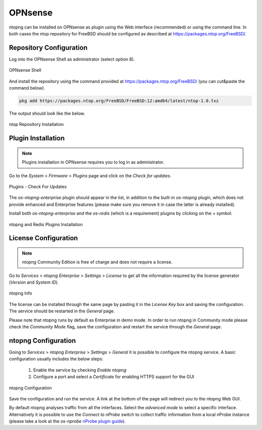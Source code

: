 .. _OPNsenseIntegration:

OPNsense
########

ntopng can be installed on OPNsense as plugin using the Web interface (recommended)
or using the command line. In both cases the ntop repository for FreeBSD should be
configured as described at https://packages.ntop.org/FreeBSD/.

Repository Configuration
========================

Log into the OPNsense Shell as administrator (select option 8).

.. figure:: ../img/opnsense_shell.png
  :align: center
  :alt: OPNsense Shell

  OPNsense Shell

And install the repository using the command provided at https://packages.ntop.org/FreeBSD/
(you can cut&paste the command below).

.. code:: bash

   pkg add https://packages.ntop.org/FreeBSD/FreeBSD:12:amd64/latest/ntop-1.0.txz   

The output should look like the below.

.. figure:: ../img/opnsense_repo_installation.png
  :align: center
  :alt: ntop Repo Installation

  ntop Repository Installation


Plugin Installation
===================

.. note::

   Plugins installation in OPNsense requires you to log in as administrator.

Go to the *System* > *Firmware* > *Plugins* page and click on the *Check for updates*.

.. figure:: ../img/opnsense_check_for_updates.png
  :align: center
  :alt: Check for updates

  Plugins - Check For Updates


The *os-ntopng-enterprise* plugin should appear in the list, in addition to the built-in
*os-ntopng* plugin, which does not provide enhanced and Enterprise features (please make
sure you remove it in case the latter is already installed).

Install both *os-ntopng-enterprise* and the *os-redis* (which is a requirement) plugins by
clicking on the *+* symbol.

.. figure:: ../img/opnsense_plugins_installed.png
  :align: center
  :alt: Plugins Installation

  ntopng and Redis Plugins Installation

License Configuration
=====================

.. note::

   ntopng Community Edition is free of charge and does not require a license.

Go to *Services* > *ntopng Enterprise* > *Settings* > *License* to get all the information required
by the license generator (*Version* and *System ID*).

.. figure:: ../img/opnsense_ntopng_info.png
  :align: center
  :alt: ntopng Info

  ntopng Info

The license can be installed through the same page by pasting it in the *License Key*
box and saving the configuration. The service should be restarted in the *General* page.

Please note that ntopng runs by default as Enterprise in demo mode. In order to run
ntopng in Community mode please check the *Community Mode* flag, save the configuration
and restart the service through the *General* page.

ntopng Configuration
====================

Going to *Services* > *ntopng Enterprise* > *Settings* > *General* it is possible to configure
the ntopng service. A basic configuration usually includes the below steps:

  1. Enable the service by checking *Enable ntopng*
  2. Configure a port and select a *Certificate* for enabling HTTPS support for the GUI

.. figure:: ../img/opnsense_ntopng_conf.png
  :align: center
  :alt: ntopng Configuration

  ntopng Configuration

Save the configuration and run the service. A link at the bottom of the page will
redirect you to the ntopng Web GUI.

By default ntopng analyses traffic from all the interfaces. Select the *advanced mode*
to select a specific interface. Alternatively it is possible to use the *Connect to nProbe*
switch to collect traffic information from a local nProbe instance (please take a look
at the *os-nprobe* `nProbe plugin guide <https://www.ntop.org/guides/nprobe/third_party_integrations/opnsense.html>`_).


